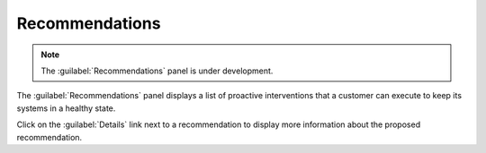 .. _recommendations:

Recommendations
===============

.. note::

   The :guilabel:`Recommendations` panel is under development.

The :guilabel:`Recommendations` panel displays a list of proactive interventions that a customer can 
execute to keep its systems in a healthy state. 

Click on the :guilabel:`Details` link next to a recommendation to display more information about the
proposed recommendation.

